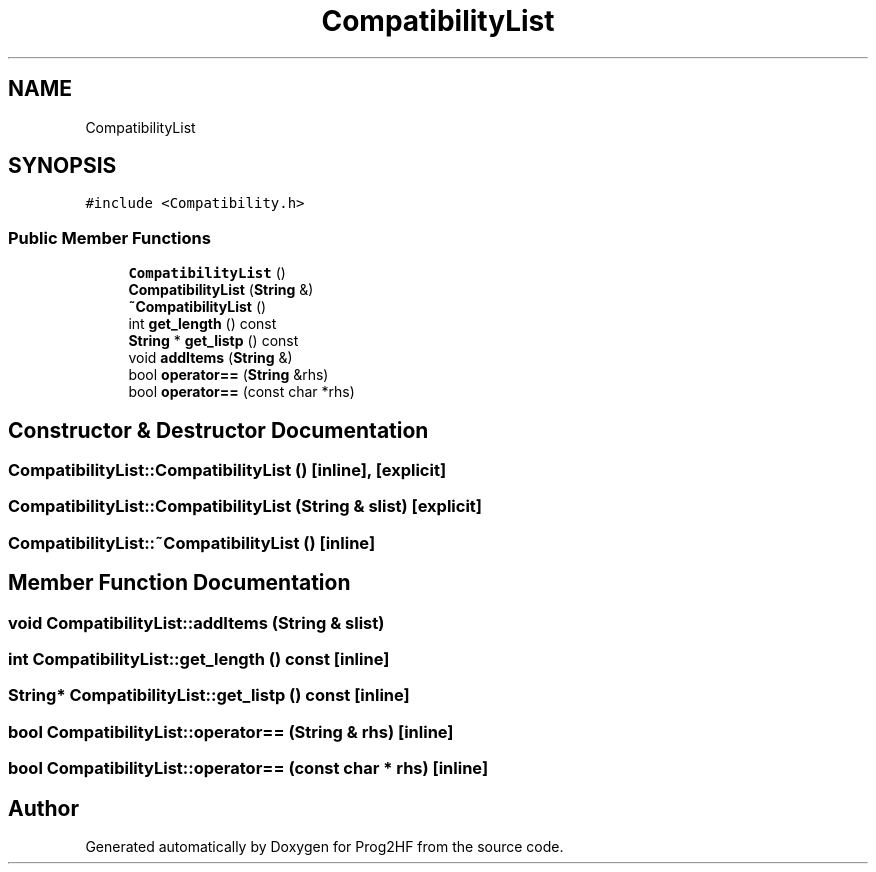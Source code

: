 .TH "CompatibilityList" 3 "Thu May 2 2019" "Prog2HF" \" -*- nroff -*-
.ad l
.nh
.SH NAME
CompatibilityList
.SH SYNOPSIS
.br
.PP
.PP
\fC#include <Compatibility\&.h>\fP
.SS "Public Member Functions"

.in +1c
.ti -1c
.RI "\fBCompatibilityList\fP ()"
.br
.ti -1c
.RI "\fBCompatibilityList\fP (\fBString\fP &)"
.br
.ti -1c
.RI "\fB~CompatibilityList\fP ()"
.br
.ti -1c
.RI "int \fBget_length\fP () const"
.br
.ti -1c
.RI "\fBString\fP * \fBget_listp\fP () const"
.br
.ti -1c
.RI "void \fBaddItems\fP (\fBString\fP &)"
.br
.ti -1c
.RI "bool \fBoperator==\fP (\fBString\fP &rhs)"
.br
.ti -1c
.RI "bool \fBoperator==\fP (const char *rhs)"
.br
.in -1c
.SH "Constructor & Destructor Documentation"
.PP 
.SS "CompatibilityList::CompatibilityList ()\fC [inline]\fP, \fC [explicit]\fP"

.SS "CompatibilityList::CompatibilityList (\fBString\fP & slist)\fC [explicit]\fP"

.SS "CompatibilityList::~CompatibilityList ()\fC [inline]\fP"

.SH "Member Function Documentation"
.PP 
.SS "void CompatibilityList::addItems (\fBString\fP & slist)"

.SS "int CompatibilityList::get_length () const\fC [inline]\fP"

.SS "\fBString\fP* CompatibilityList::get_listp () const\fC [inline]\fP"

.SS "bool CompatibilityList::operator== (\fBString\fP & rhs)\fC [inline]\fP"

.SS "bool CompatibilityList::operator== (const char * rhs)\fC [inline]\fP"


.SH "Author"
.PP 
Generated automatically by Doxygen for Prog2HF from the source code\&.
